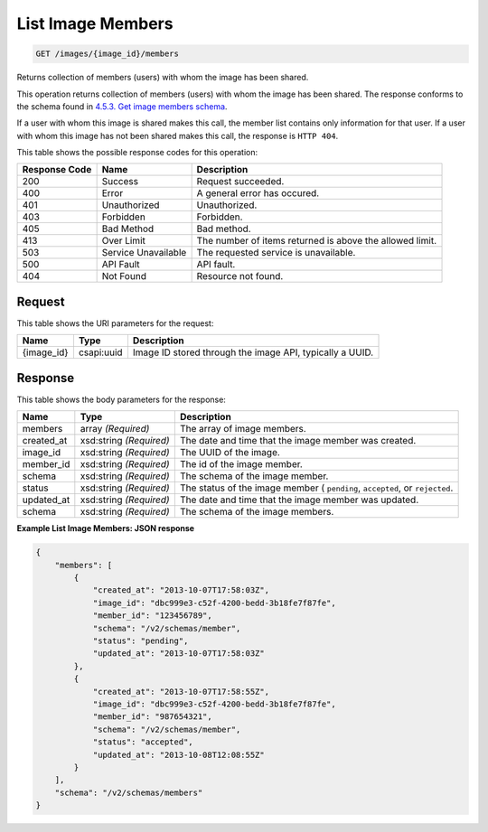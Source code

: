 
.. THIS OUTPUT IS GENERATED FROM THE WADL. DO NOT EDIT.

List Image Members
^^^^^^^^^^^^^^^^^^^^^^^^^^^^^^^^^^^^^^^^^^^^^^^^^^^^^^^^^^^^^^^^^^^^^^^^^^^^^^^^

.. code::

    GET /images/{image_id}/members

Returns collection of members (users) with whom the image has been shared.

This operation returns collection of members (users) with whom the image has been shared. The response conforms to the schema found in `4.5.3. Get image members schema <http://docs.rackspace.com/images/api/v2/ci-devguide/content/GET_getImageMembersSchemas_schemas_members_Schema_Calls.html>`__.

If a user with whom this image is shared makes this call, the member list contains only information for that user. If a user with whom this image has not been shared makes this call, the response is ``HTTP 404``.



This table shows the possible response codes for this operation:


+--------------------------+-------------------------+-------------------------+
|Response Code             |Name                     |Description              |
+==========================+=========================+=========================+
|200                       |Success                  |Request succeeded.       |
+--------------------------+-------------------------+-------------------------+
|400                       |Error                    |A general error has      |
|                          |                         |occured.                 |
+--------------------------+-------------------------+-------------------------+
|401                       |Unauthorized             |Unauthorized.            |
+--------------------------+-------------------------+-------------------------+
|403                       |Forbidden                |Forbidden.               |
+--------------------------+-------------------------+-------------------------+
|405                       |Bad Method               |Bad method.              |
+--------------------------+-------------------------+-------------------------+
|413                       |Over Limit               |The number of items      |
|                          |                         |returned is above the    |
|                          |                         |allowed limit.           |
+--------------------------+-------------------------+-------------------------+
|503                       |Service Unavailable      |The requested service is |
|                          |                         |unavailable.             |
+--------------------------+-------------------------+-------------------------+
|500                       |API Fault                |API fault.               |
+--------------------------+-------------------------+-------------------------+
|404                       |Not Found                |Resource not found.      |
+--------------------------+-------------------------+-------------------------+


Request
""""""""""""""""

This table shows the URI parameters for the request:

+--------------------------+-------------------------+-------------------------+
|Name                      |Type                     |Description              |
+==========================+=========================+=========================+
|{image_id}                |csapi:uuid               |Image ID stored through  |
|                          |                         |the image API, typically |
|                          |                         |a UUID.                  |
+--------------------------+-------------------------+-------------------------+








Response
""""""""""""""""


This table shows the body parameters for the response:

+--------------------------+-------------------------+-------------------------+
|Name                      |Type                     |Description              |
+==========================+=========================+=========================+
|members                   |array *(Required)*       |The array of image       |
|                          |                         |members.                 |
+--------------------------+-------------------------+-------------------------+
|created_at                |xsd:string *(Required)*  |The date and time that   |
|                          |                         |the image member was     |
|                          |                         |created.                 |
+--------------------------+-------------------------+-------------------------+
|image_id                  |xsd:string *(Required)*  |The UUID of the image.   |
+--------------------------+-------------------------+-------------------------+
|member_id                 |xsd:string *(Required)*  |The id of the image      |
|                          |                         |member.                  |
+--------------------------+-------------------------+-------------------------+
|schema                    |xsd:string *(Required)*  |The schema of the image  |
|                          |                         |member.                  |
+--------------------------+-------------------------+-------------------------+
|status                    |xsd:string *(Required)*  |The status of the image  |
|                          |                         |member ( ``pending``,    |
|                          |                         |``accepted``, or         |
|                          |                         |``rejected``.            |
+--------------------------+-------------------------+-------------------------+
|updated_at                |xsd:string *(Required)*  |The date and time that   |
|                          |                         |the image member was     |
|                          |                         |updated.                 |
+--------------------------+-------------------------+-------------------------+
|schema                    |xsd:string *(Required)*  |The schema of the image  |
|                          |                         |members.                 |
+--------------------------+-------------------------+-------------------------+





**Example List Image Members: JSON response**


.. code::

    {
        "members": [
            {
                "created_at": "2013-10-07T17:58:03Z",
                "image_id": "dbc999e3-c52f-4200-bedd-3b18fe7f87fe",
                "member_id": "123456789",
                "schema": "/v2/schemas/member",
                "status": "pending",
                "updated_at": "2013-10-07T17:58:03Z"
            },
            {
                "created_at": "2013-10-07T17:58:55Z",
                "image_id": "dbc999e3-c52f-4200-bedd-3b18fe7f87fe",
                "member_id": "987654321",
                "schema": "/v2/schemas/member",
                "status": "accepted",
                "updated_at": "2013-10-08T12:08:55Z"
            }
        ],
        "schema": "/v2/schemas/members"
    }

